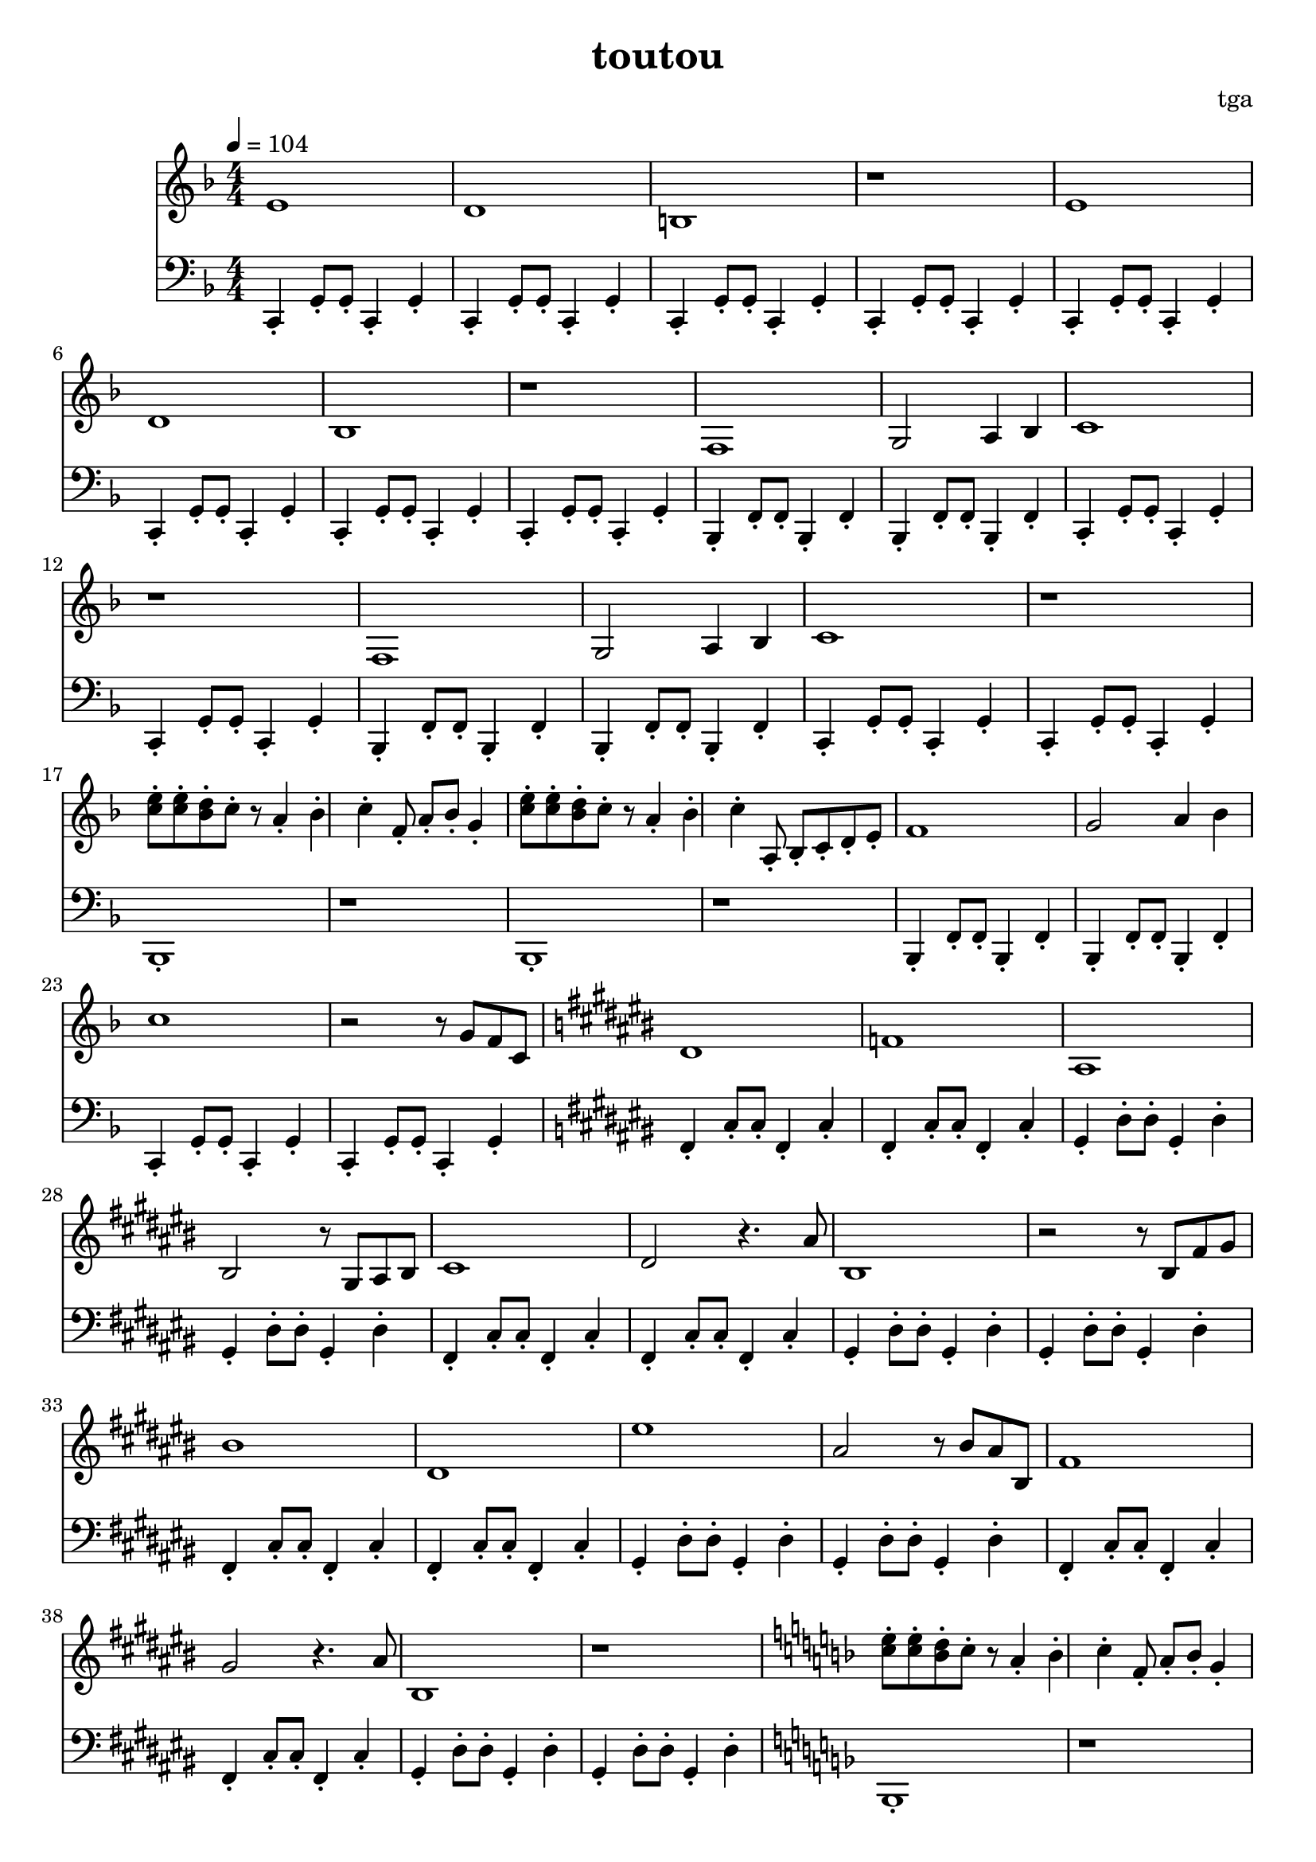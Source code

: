 % 偷偷

\version "2.24.4"
\language "english"

\header {
	title = "toutou"
	composer = "tga"
	tagline = ""
}

global = {
	\key f \major
	\numericTimeSignature
	\time 4/4
	\tempo 4 = 104
}

treble = \fixed c' {

	\clef treble
	\global

	e1 |
	d1 |
	b,1 |
	r1 |

	e1 |
	d1 |
	bf,1 |
	r1 |

	f,1 |
	g,2 a,4 bf,4 |
	c1 |
	r1 |

	f,1 |
	g,2 a,4 bf,4 |
	c1 |
	r1 |

	<e' c'>8-. <e' c'>8-. <d' bf>8-. c'8-. r8 a4-. bf4-. c'4-. f8-. a8-. bf8-. g4-. |
	<e' c'>8-. <e' c'>8-. <d' bf>8-. c'8-. r8 a4-. bf4-. c'4-. a,8-. bf,-. c-. d-. e-. |

	f1 |
	g2 a4 bf4 |
	c'1 |
	r2 r8 g8 f8 c8 |

	\key cs \major

	ds1 |
	f1 |
	as,1 |
	bs,2 r8 gs,8 as,8 bs,8 |

	cs1 |
	ds2 r4. as8 |
	bs,1 |
	r2 r8 bs,8 fs8 gs8 |

	bs1 |
	ds1 |
	es'1 |
	as2 r8 bs8 as8 bs,8 |

	fs1 |
	gs2 r4. as8 |
	bs,1 |
	r1 |

	% cs8 bs, cs ds es cs ds es
	% fs ds es gs bs2
	% bs,8 as, bs, cs ds bs, cs ds
	% es ds es fs as2

	% cs8 bs, cs ds es cs ds es
	% fs ds es gs bs4. cs'8
	% \key f \major
	% c'1
	% r2

	\key f \major

	<e' c'>8-. <e' c'>8-. <d' bf>8-. c'8-. r8 a4-. bf4-. c'4-. f8-. a8-. bf8-. g4-. |
	<e' c'>8-. <e' c'>8-. <d' bf>8-. c'8-. r8 a4-. bf4-. c'4-. a,8-. bf,-. c-. d-. e-. |

	f1 |
	g2 a4 bf4 |
	c'1 |
	r1 |

}

bassc = { c4-. g8-. g8-. c4-. g4-. | }
bassbf = { bf,4-. f8-. f8-. bf,4-. f4-. | }
bassfs = { fs4-. cs'8-. cs'8-. fs4-. cs'4-. | }
bassgs = { gs4-. ds'8-. ds'8-. gs4-. ds'4-. | }
bassfsl = { fs4-. cs'4-. fs4-. cs'4-. | }
bassgsl = { gs4-. ds'4-. gs4-. ds'4-. | }

bass = \fixed c, {

	\clef bass
	\global

	\bassc
	\bassc
	\bassc
	\bassc

	\bassc
	\bassc
	\bassc
	\bassc

	\bassbf
	\bassbf
	\bassc
	\bassc

	\bassbf
	\bassbf
	\bassc
	\bassc

	bf,1-. |
	r1 |
	bf,1-. |
	r1 |

	\bassbf
	\bassbf
	\bassc
	\bassc

	\key cs \major

	\bassfs
	\bassfs
	\bassgs
	\bassgs

	\bassfs
	\bassfs
	\bassgs
	\bassgs

	\bassfs
	\bassfs
	\bassgs
	\bassgs

	\bassfs
	\bassfs
	\bassgs
	\bassgs

	% \bassfsl
	% \bassfsl
	% \bassgsl
	% \bassgsl

	% \bassfsl
	% \bassfsl
	% \key f \major
	% \bassc
	% c1-.

	\key f \major

	bf,1-. |
	r1 |
	bf,1-. |
	r1 |

	\bassbf
	\bassbf
	\bassc
	c1-. |

}

\score {
	<<
		\new Staff \treble
		\new Staff \bass
	>>
	\layout {}
	\midi {}
}
